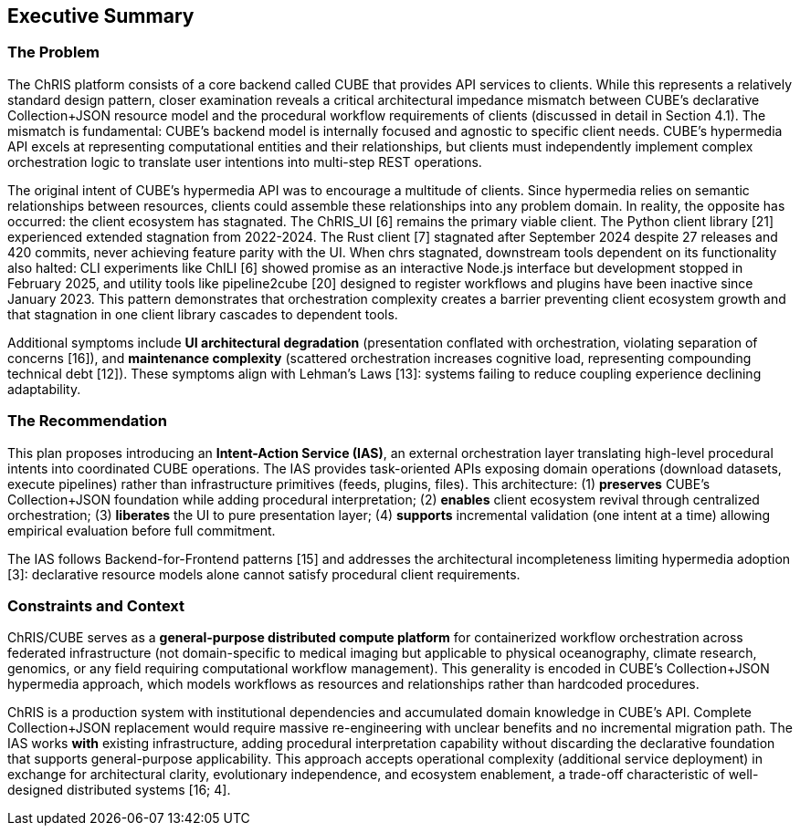 == Executive Summary

=== The Problem

The ChRIS platform consists of a core backend called CUBE that provides API services to clients. While this represents a relatively standard design pattern, closer examination reveals a critical architectural impedance mismatch between CUBE's declarative Collection+JSON resource model and the procedural workflow requirements of clients (discussed in detail in Section 4.1). The mismatch is fundamental: CUBE's backend model is internally focused and agnostic to specific client needs. CUBE's hypermedia API excels at representing computational entities and their relationships, but clients must independently implement complex orchestration logic to translate user intentions into multi-step REST operations.

The original intent of CUBE's hypermedia API was to encourage a multitude of clients. Since hypermedia relies on semantic relationships between resources, clients could assemble these relationships into any problem domain. In reality, the opposite has occurred: the client ecosystem has stagnated. The ChRIS_UI [6] remains the primary viable client. The Python client library [21] experienced extended stagnation from 2022-2024. The Rust client [7] stagnated after September 2024 despite 27 releases and 420 commits, never achieving feature parity with the UI. When chrs stagnated, downstream tools dependent on its functionality also halted: CLI experiments like ChILI [6] showed promise as an interactive Node.js interface but development stopped in February 2025, and utility tools like pipeline2cube [20] designed to register workflows and plugins have been inactive since January 2023. This pattern demonstrates that orchestration complexity creates a barrier preventing client ecosystem growth and that stagnation in one client library cascades to dependent tools.

Additional symptoms include *UI architectural degradation* (presentation conflated with orchestration, violating separation of concerns [16]), and *maintenance complexity* (scattered orchestration increases cognitive load, representing compounding technical debt [12]). These symptoms align with Lehman's Laws [13]: systems failing to reduce coupling experience declining adaptability.

=== The Recommendation

This plan proposes introducing an *Intent-Action Service (IAS)*, an external orchestration layer translating high-level procedural intents into coordinated CUBE operations. The IAS provides task-oriented APIs exposing domain operations (download datasets, execute pipelines) rather than infrastructure primitives (feeds, plugins, files). This architecture: (1) *preserves* CUBE's Collection+JSON foundation while adding procedural interpretation; (2) *enables* client ecosystem revival through centralized orchestration; (3) *liberates* the UI to pure presentation layer; (4) *supports* incremental validation (one intent at a time) allowing empirical evaluation before full commitment.

The IAS follows Backend-for-Frontend patterns [15] and addresses the architectural incompleteness limiting hypermedia adoption [3]: declarative resource models alone cannot satisfy procedural client requirements.

=== Constraints and Context

ChRIS/CUBE serves as a *general-purpose distributed compute platform* for containerized workflow orchestration across federated infrastructure (not domain-specific to medical imaging but applicable to physical oceanography, climate research, genomics, or any field requiring computational workflow management). This generality is encoded in CUBE's Collection+JSON hypermedia approach, which models workflows as resources and relationships rather than hardcoded procedures.

ChRIS is a production system with institutional dependencies and accumulated domain knowledge in CUBE's API. Complete Collection+JSON replacement would require massive re-engineering with unclear benefits and no incremental migration path. The IAS works *with* existing infrastructure, adding procedural interpretation capability without discarding the declarative foundation that supports general-purpose applicability. This approach accepts operational complexity (additional service deployment) in exchange for architectural clarity, evolutionary independence, and ecosystem enablement, a trade-off characteristic of well-designed distributed systems [16; 4].

